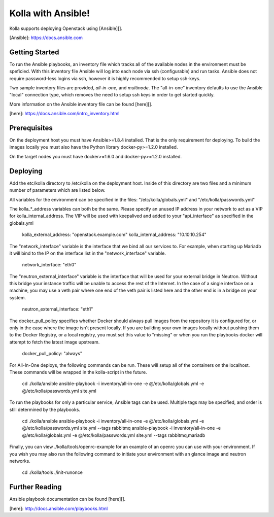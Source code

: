 Kolla with Ansible!
============================

Kolla supports deploying Openstack using [Ansible][].

[Ansible]: https://docs.ansible.com


Getting Started
---------------

To run the Ansible playbooks, an inventory file which tracks all of the
available nodes in the environment must be speficied. With this inventory file
Ansible will log into each node via ssh (configurable) and run tasks. Ansible
does not require password-less logins via ssh, however it is highly recommended
to setup ssh-keys.

Two sample inventory files are provided, *all-in-one*, and *multinode*. The
"all-in-one" inventory defaults to use the Ansible "local" connection type,
which removes the need to setup ssh keys in order to get started quickly.

More information on the Ansible inventory file can be found [here][].

[here]: https://docs.ansible.com/intro_inventory.html

Prerequisites
-------------

On the deployment host you must have Ansible>=1.8.4 installed. That is the only
requirement for deploying. To build the images locally you must also have the
Python library docker-py>=1.2.0 installed.

On the target nodes you must have docker>=1.6.0 and docker-py>=1.2.0 installed.

Deploying
---------

Add the etc/kolla directory to /etc/kolla on the deployment host. Inside of
this directory are two files and a minimum number of parameters which are
listed below.

All variables for the environment can be specified in the files:
"/etc/kolla/globals.yml" and "/etc/kolla/passwords.yml"

The kolla_*_address variables can both be the same. Please specify an unused IP
address in your network to act as a VIP for kolla_internal_address. The VIP will
be used with keepalived and added to your "api_interface" as specified in the
globals.yml

    kolla_external_address: "openstack.example.com"
    kolla_internal_address: "10.10.10.254"

The "network_interface" variable is the interface that we bind all our services
to. For example, when starting up Mariadb it will bind to the IP on the
interface list in the "network_interface" variable.

    network_interface: "eth0"

The "neutron_external_interface" variable is the interface that will be used for
your external bridge in Neutron. Without this bridge your instance traffic will
be unable to access the rest of the Internet. In the case of a single interface
on a machine, you may use a veth pair where one end of the veth pair is listed
here and the other end is in a bridge on your system.

    neutron_external_interface: "eth1"

The docker_pull_policy specifies whether Docker should always pull images from
the repository it is configured for, or only in the case where the image isn't
present locally. If you are building your own images locally without pushing
them to the Docker Registry, or a local registry, you must set this value to
"missing" or when you run the playbooks docker will attempt to fetch the latest
image upstream.

    docker_pull_policy: "always"

For All-In-One deploys, the following commands can be run. These will setup all
of the containers on the localhost. These commands will be wrapped in the
kolla-script in the future.

    cd ./kolla/ansible
    ansible-playbook -i inventory/all-in-one -e @/etc/kolla/globals.yml -e @/etc/kolla/passwords.yml site.yml

To run the playbooks for only a particular service, Ansible tags can be used.
Multiple tags may be specified, and order is still determined by the playbooks.

    cd ./kolla/ansible
    ansible-playbook -i inventory/all-in-one -e @/etc/kolla/globals.yml -e @/etc/kolla/passwords.yml site.yml --tags rabbitmq
    ansible-playbook -i inventory/all-in-one -e @/etc/kolla/globals.yml -e @/etc/kolla/passwords.yml site.yml --tags rabbitmq,mariadb

Finally, you can view ./kolla/tools/openrc-example for an example of an openrc
you can use with your environment. If you wish you may also run the following
command to initiate your environment with an glance image and neutron networks.

    cd ./kolla/tools
    ./init-runonce

Further Reading
---------------

Ansible playbook documentation can be found [here][].

[here]: http://docs.ansible.com/playbooks.html
